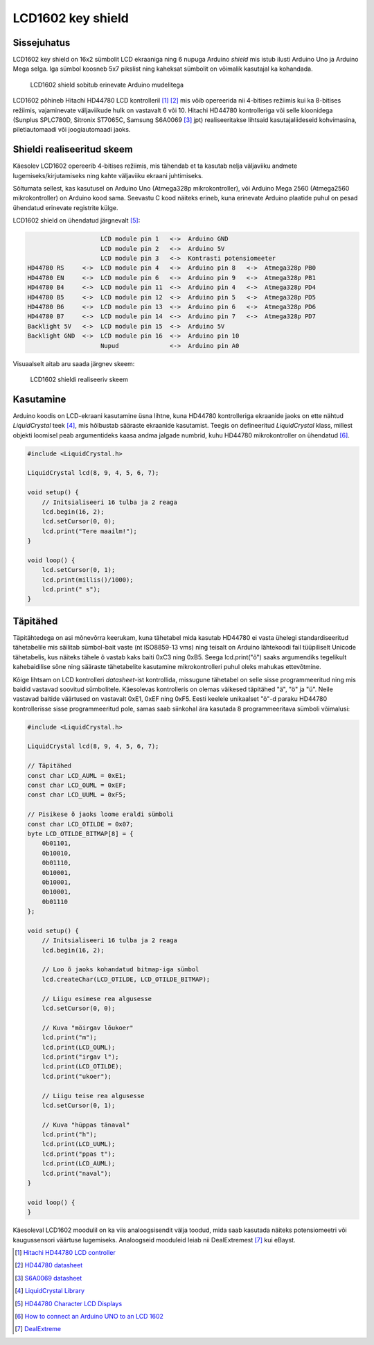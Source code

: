 .. author: Lauri Võsandi <lauri.vosandi@gmail.com>
.. license: cc-by-3
.. tags: Tiigriülikool, Arduino, Estonian IT College, HD44780
.. date: 2014-06-05

LCD1602 key shield
==================

Sissejuhatus
------------

LCD1602 key shield on 16x2 sümbolit LCD ekraaniga ning 6 nupuga Arduino *shield*
mis istub ilusti Arduino Uno ja Arduino Mega selga. Iga sümbol koosneb
5x7 pikslist ning kaheksat sümbolit on võimalik kasutajal ka
kohandada.

.. figure:: img/lcd1602-key-shield.jpg

    LCD1602 shield sobitub erinevate Arduino mudelitega

LCD1602 põhineb Hitachi HD44780 LCD kontrolleril [#hd44780]_ [#hd44780-datasheet]_ mis võib opereerida nii
4-bitises režiimis kui ka 8-bitises režiimis, vajaminevate väljaviikude hulk on 
vastavalt 6 või 10.
Hitachi HD44780 kontrolleriga või selle kloonidega
(Sunplus SPLC780D, Sitronix ST7065C, Samsung S6A0069 [#s6a0069]_ jpt) realiseeritakse
lihtsaid kasutajaliideseid kohvimasina, piletiautomaadi või joogiautomaadi jaoks.

Shieldi realiseeritud skeem
------------------------------

Käesolev LCD1602 opereerib 4-bitises režiimis, mis tähendab et ta kasutab nelja
väljaviiku andmete lugemiseks/kirjutamiseks ning kahte väljaviiku
ekraani juhtimiseks.

Sõltumata sellest, kas kasutusel on Arduino Uno (Atmega328p mikrokontroller),
või Arduino Mega 2560 (Atmega2560 mikrokontroller) on Arduino kood sama.
Seevastu C kood näiteks erineb, kuna erinevate Arduino plaatide puhul on
pesad ühendatud erinevate registrite külge.

LCD1602 shield on ühendatud järgnevalt [#conn]_:

.. code::

                        LCD module pin 1   <->  Arduino GND
                        LCD module pin 2   <->  Arduino 5V
                        LCD module pin 3   <->  Kontrasti potensiomeeter
    HD44780 RS     <->  LCD module pin 4   <->  Arduino pin 8   <->  Atmega328p PB0
    HD44780 EN     <->  LCD module pin 6   <->  Arduino pin 9   <->  Atmega328p PB1
    HD44780 B4     <->  LCD module pin 11  <->  Arduino pin 4   <->  Atmega328p PD4
    HD44780 B5     <->  LCD module pin 12  <->  Arduino pin 5   <->  Atmega328p PD5
    HD44780 B6     <->  LCD module pin 13  <->  Arduino pin 6   <->  Atmega328p PD6
    HD44780 B7     <->  LCD module pin 14  <->  Arduino pin 7   <->  Atmega328p PD7
    Backlight 5V   <->  LCD module pin 15  <->  Arduino 5V
    Backlight GND  <->  LCD module pin 16  <->  Arduino pin 10
                        Nupud              <->  Arduino pin A0

Visuaalselt aitab aru saada järgnev skeem:

.. figure:: fritzing/lcd1602_breadboard.svg

    LCD1602 shieldi realiseeriv skeem
    
Kasutamine
----------

Arduino koodis on LCD-ekraani kasutamine üsna lihtne, kuna
HD44780 kontrolleriga ekraanide jaoks on ette nähtud *LiquidCrystal* teek [#liquidcrystal]_,
mis hõlbustab sääraste ekraanide kasutamist.
Teegis on defineeritud *LiquidCrystal* klass,
millest objekti loomisel peab argumentideks kaasa andma
jalgade numbrid, kuhu HD44780 mikrokontroller on ühendatud [#prog]_.

.. code:: cpp

    #include <LiquidCrystal.h>

    LiquidCrystal lcd(8, 9, 4, 5, 6, 7);

    void setup() {
        // Initsialiseeri 16 tulba ja 2 reaga
        lcd.begin(16, 2);
        lcd.setCursor(0, 0);
        lcd.print("Tere maailm!");
    }

    void loop() {
        lcd.setCursor(0, 1);
        lcd.print(millis()/1000);
        lcd.print(" s");
    }

Täpitähed
---------

Täpitähtedega on asi mõnevõrra keerukam, kuna tähetabel mida kasutab HD44780
ei vasta ühelegi standardiseeritud tähetabelile mis säilitab sümbol-bait vaste
(nt ISO8859-13 vms) ning teisalt on Arduino lähtekoodi fail tüüpiliselt
Unicode tähetabelis, kus näiteks tähele õ vastab kaks baiti 0xC3 ning 0xB5.
Seega lcd.print("õ") saaks argumendiks tegelikult kahebaidilise sõne ning
sääraste tähetabelite kasutamine mikrokontrolleri puhul oleks mahukas ettevõtmine.

Kõige lihtsam on LCD kontrolleri *datasheet*-ist kontrollida, missugune
tähetabel on selle sisse programmeeritud ning mis baidid vastavad soovitud sümbolitele.
Käesolevas kontrolleris on olemas väikesed täpitähed "ä", "ö" ja "ü".
Neile vastavad baitide väärtused on vastavalt 0xE1, 0xEF ning 0xF5.
Eesti keelele unikaalset "õ"-d paraku HD44780 kontrollerisse sisse
programmeeritud pole, samas saab siinkohal ära kasutada 8 programmeeritava
sümboli võimalusi:

.. code:: cpp

    #include <LiquidCrystal.h>

    LiquidCrystal lcd(8, 9, 4, 5, 6, 7);
    
    // Täpitähed
    const char LCD_AUML = 0xE1;
    const char LCD_OUML = 0xEF;
    const char LCD_UUML = 0xF5;
        
    // Pisikese õ jaoks loome eraldi sümboli
    const char LCD_OTILDE = 0x07;
    byte LCD_OTILDE_BITMAP[8] = {
        0b01101,
        0b10010,
        0b01110,
        0b10001,
        0b10001,
        0b10001,
        0b01110
    };

    void setup() {
        // Initsialiseeri 16 tulba ja 2 reaga
        lcd.begin(16, 2);
        
        // Loo õ jaoks kohandatud bitmap-iga sümbol
        lcd.createChar(LCD_OTILDE, LCD_OTILDE_BITMAP);
        
        // Liigu esimese rea algusesse
        lcd.setCursor(0, 0);
        
        // Kuva "möirgav lõukoer"
        lcd.print("m");
        lcd.print(LCD_OUML);
        lcd.print("irgav l");
        lcd.print(LCD_OTILDE);
        lcd.print("ukoer");
        
        // Liigu teise rea algusesse
        lcd.setCursor(0, 1);

        // Kuva "hüppas tänaval"
        lcd.print("h");
        lcd.print(LCD_UUML);
        lcd.print("ppas t");
        lcd.print(LCD_AUML);
        lcd.print("naval");
    }

    void loop() {
    }

Käesoleval LCD1602 moodulil on ka viis analoogsisendit välja toodud, mida
saab kasutada näiteks potensiomeetri või kaugussensori väärtuse lugemiseks.
Analoogseid mooduleid leiab nii DealExtremest [#dx]_ kui eBayst.


.. [#hd44780] `Hitachi HD44780 LCD controller <http://en.wikipedia.org/wiki/Hitachi_HD44780_LCD_controller>`_
.. [#hd44780-datasheet] `HD44780 datasheet <https://www.sparkfun.com/datasheets/LCD/HD44780.pdf>`_
.. [#s6a0069] `S6A0069 datasheet <http://www.cloverdisplay.com/pdf/S6A0069.pdf>`_
.. [#liquidcrystal] `LiquidCrystal Library <http://arduino.cc/en/Reference/LiquidCrystal>`_
.. [#conn] `HD44780 Character LCD Displays <http://www.protostack.com/blog/2010/03/character-lcd-displays-part-1/>`_
.. [#prog] `How to connect an Arduino UNO to an LCD 1602 <http://electronics.stackexchange.com/questions/34178/how-to-connect-an-arduino-uno-to-an-lcd-1602>`_
.. [#dx] `DealExtreme <http://dx.com/p/lcd-keypad-shield-for-arduino-duemilanove-lcd-1602-118059>`_










